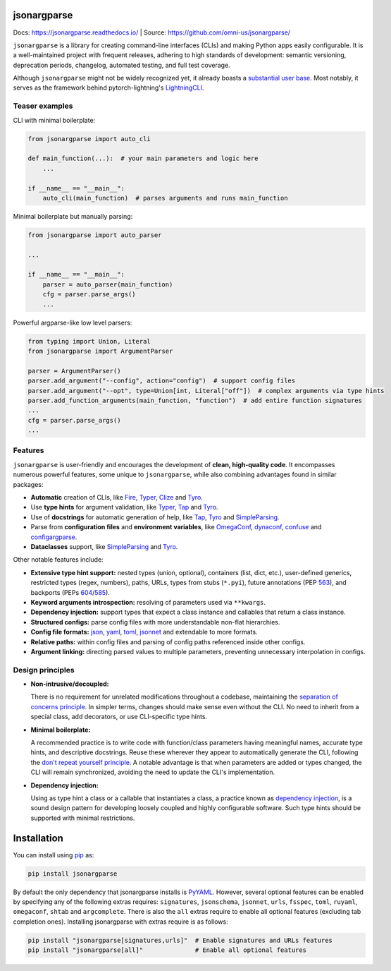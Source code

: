 .. image:: https://readthedocs.org/projects/jsonargparse/badge/?version=stable
    :target: https://readthedocs.org/projects/jsonargparse/
.. image:: https://github.com/omni-us/jsonargparse/actions/workflows/tests.yaml/badge.svg
    :target: https://github.com/omni-us/jsonargparse/actions/workflows/tests.yaml
.. image:: https://codecov.io/gh/omni-us/jsonargparse/branch/main/graph/badge.svg
    :target: https://codecov.io/gh/omni-us/jsonargparse
.. image:: https://sonarcloud.io/api/project_badges/measure?project=omni-us_jsonargparse&metric=alert_status
    :target: https://sonarcloud.io/dashboard?id=omni-us_jsonargparse
.. image:: https://badge.fury.io/py/jsonargparse.svg
    :target: https://badge.fury.io/py/jsonargparse


jsonargparse
============

Docs: https://jsonargparse.readthedocs.io/ | Source: https://github.com/omni-us/jsonargparse/

``jsonargparse`` is a library for creating command-line interfaces (CLIs) and
making Python apps easily configurable. It is a well-maintained project with
frequent releases, adhering to high standards of development: semantic
versioning, deprecation periods, changelog, automated testing, and full test
coverage.

Although ``jsonargparse`` might not be widely recognized yet, it already boasts
a `substantial user base
<https://github.com/omni-us/jsonargparse/network/dependents>`__. Most notably,
it serves as the framework behind pytorch-lightning's `LightningCLI
<https://lightning.ai/docs/pytorch/stable/cli/lightning_cli.html>`__.

Teaser examples
---------------

CLI with minimal boilerplate:

.. code-block:: python

    from jsonargparse import auto_cli

    def main_function(...):  # your main parameters and logic here
        ...

    if __name__ == "__main__":
        auto_cli(main_function)  # parses arguments and runs main_function

Minimal boilerplate but manually parsing:

.. code-block:: python

    from jsonargparse import auto_parser

    ...

    if __name__ == "__main__":
        parser = auto_parser(main_function)
        cfg = parser.parse_args()
        ...

Powerful argparse-like low level parsers:

.. code-block:: python

    from typing import Union, Literal
    from jsonargparse import ArgumentParser

    parser = ArgumentParser()
    parser.add_argument("--config", action="config")  # support config files
    parser.add_argument("--opt", type=Union[int, Literal["off"])  # complex arguments via type hints
    parser.add_function_arguments(main_function, "function")  # add entire function signatures
    ...
    cfg = parser.parse_args()
    ...


Features
--------

``jsonargparse`` is user-friendly and encourages the development of **clean,
high-quality code**. It encompasses numerous powerful features, some unique to
``jsonargparse``, while also combining advantages found in similar packages:

- **Automatic** creation of CLIs, like `Fire
  <https://pypi.org/project/fire/>`__, `Typer
  <https://pypi.org/project/typer/>`__, `Clize
  <https://pypi.org/project/clize/>`__ and `Tyro
  <https://pypi.org/project/tyro/>`__.

- Use **type hints** for argument validation, like `Typer
  <https://pypi.org/project/typer/>`__, `Tap
  <https://pypi.org/project/typed-argument-parser/>`__ and `Tyro
  <https://pypi.org/project/tyro/>`__.

- Use of **docstrings** for automatic generation of help, like `Tap
  <https://pypi.org/project/typed-argument-parser/>`__, `Tyro
  <https://pypi.org/project/tyro/>`__ and `SimpleParsing
  <https://pypi.org/project/simple-parsing/>`__.

- Parse from **configuration files** and **environment variables**, like
  `OmegaConf <https://pypi.org/project/omegaconf/>`__, `dynaconf
  <https://pypi.org/project/dynaconf/>`__, `confuse
  <https://pypi.org/project/confuse/>`__ and `configargparse
  <https://pypi.org/project/ConfigArgParse/>`__.

- **Dataclasses** support, like `SimpleParsing
  <https://pypi.org/project/simple-parsing/>`__ and `Tyro
  <https://pypi.org/project/tyro/>`__.

Other notable features include:

- **Extensive type hint support:** nested types (union, optional), containers
  (list, dict, etc.), user-defined generics, restricted types (regex, numbers),
  paths, URLs, types from stubs (``*.pyi``), future annotations (PEP `563
  <https://peps.python.org/pep-0563/>`__), and backports (PEPs `604
  <https://peps.python.org/pep-0604>`__/`585
  <https://peps.python.org/pep-0585>`__).

- **Keyword arguments introspection:** resolving of parameters used via
  ``**kwargs``.

- **Dependency injection:** support types that expect a class instance and
  callables that return a class instance.

- **Structured configs:** parse config files with more understandable non-flat
  hierarchies.

- **Config file formats:** `json <https://www.json.org/>`__, `yaml
  <https://yaml.org/>`__, `toml <https://toml.io/>`__, `jsonnet
  <https://jsonnet.org/>`__ and extendable to more formats.

- **Relative paths:** within config files and parsing of config paths referenced
  inside other configs.

- **Argument linking:** directing parsed values to multiple parameters,
  preventing unnecessary interpolation in configs.


Design principles
-----------------

- **Non-intrusive/decoupled:**

  There is no requirement for unrelated modifications throughout a codebase,
  maintaining the `separation of concerns principle
  <https://en.wikipedia.org/wiki/Separation_of_concerns>`__. In simpler terms,
  changes should make sense even without the CLI. No need to inherit from a
  special class, add decorators, or use CLI-specific type hints.

- **Minimal boilerplate:**

  A recommended practice is to write code with function/class parameters having
  meaningful names, accurate type hints, and descriptive docstrings. Reuse these
  wherever they appear to automatically generate the CLI, following the `don't
  repeat yourself principle
  <https://en.wikipedia.org/wiki/Don%27t_repeat_yourself>`__. A notable
  advantage is that when parameters are added or types changed, the CLI will
  remain synchronized, avoiding the need to update the CLI's implementation.

- **Dependency injection:**

  Using as type hint a class or a callable that instantiates a class, a practice
  known as `dependency injection
  <https://en.wikipedia.org/wiki/Dependency_injection>`__, is a sound design
  pattern for developing loosely coupled and highly configurable software. Such
  type hints should be supported with minimal restrictions.


.. _installation:

Installation
============

You can install using `pip <https://pypi.org/project/jsonargparse/>`__ as:

.. code-block:: bash

    pip install jsonargparse

By default the only dependency that jsonargparse installs is `PyYAML
<https://pypi.org/project/PyYAML/>`__. However, several optional features can be
enabled by specifying any of the following extras requires: ``signatures``,
``jsonschema``, ``jsonnet``, ``urls``, ``fsspec``, ``toml``, ``ruyaml``,
``omegaconf``, ``shtab`` and ``argcomplete``. There is also the ``all`` extras
require to enable all optional features (excluding tab completion ones).
Installing jsonargparse with extras require is as follows:

.. code-block:: bash

    pip install "jsonargparse[signatures,urls]"  # Enable signatures and URLs features
    pip install "jsonargparse[all]"              # Enable all optional features
